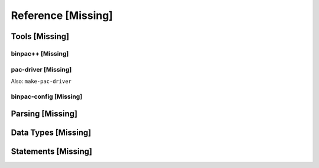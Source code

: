 
.. reference:

Reference [Missing]
===================

Tools [Missing]
---------------

binpac++ [Missing]
~~~~~~~~~~~~~~~~~~

pac-driver [Missing]
~~~~~~~~~~~~~~~~~~~~

Also: ``make-pac-driver``

binpac-config [Missing]
~~~~~~~~~~~~~~~~~~~~~~~


Parsing [Missing]
-----------------

Data Types [Missing]
--------------------

Statements [Missing]
--------------------


